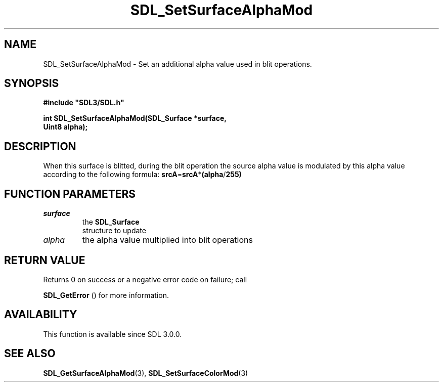.\" This manpage content is licensed under Creative Commons
.\"  Attribution 4.0 International (CC BY 4.0)
.\"   https://creativecommons.org/licenses/by/4.0/
.\" This manpage was generated from SDL's wiki page for SDL_SetSurfaceAlphaMod:
.\"   https://wiki.libsdl.org/SDL_SetSurfaceAlphaMod
.\" Generated with SDL/build-scripts/wikiheaders.pl
.\"  revision SDL-prerelease-3.0.0-2578-g2a9480c81
.\" Please report issues in this manpage's content at:
.\"   https://github.com/libsdl-org/sdlwiki/issues/new
.\" Please report issues in the generation of this manpage from the wiki at:
.\"   https://github.com/libsdl-org/SDL/issues/new?title=Misgenerated%20manpage%20for%20SDL_SetSurfaceAlphaMod
.\" SDL can be found at https://libsdl.org/
.de URL
\$2 \(laURL: \$1 \(ra\$3
..
.if \n[.g] .mso www.tmac
.TH SDL_SetSurfaceAlphaMod 3 "SDL 3.0.0" "SDL" "SDL3 FUNCTIONS"
.SH NAME
SDL_SetSurfaceAlphaMod \- Set an additional alpha value used in blit operations\[char46]
.SH SYNOPSIS
.nf
.B #include \(dqSDL3/SDL.h\(dq
.PP
.BI "int SDL_SetSurfaceAlphaMod(SDL_Surface *surface,
.BI "                           Uint8 alpha);
.fi
.SH DESCRIPTION
When this surface is blitted, during the blit operation the source alpha
value is modulated by this alpha value according to the following formula:
.BR srcA = srcA * (alpha / 255)

.SH FUNCTION PARAMETERS
.TP
.I surface
the 
.BR SDL_Surface
 structure to update
.TP
.I alpha
the alpha value multiplied into blit operations
.SH RETURN VALUE
Returns 0 on success or a negative error code on failure; call

.BR SDL_GetError
() for more information\[char46]

.SH AVAILABILITY
This function is available since SDL 3\[char46]0\[char46]0\[char46]

.SH SEE ALSO
.BR SDL_GetSurfaceAlphaMod (3),
.BR SDL_SetSurfaceColorMod (3)
